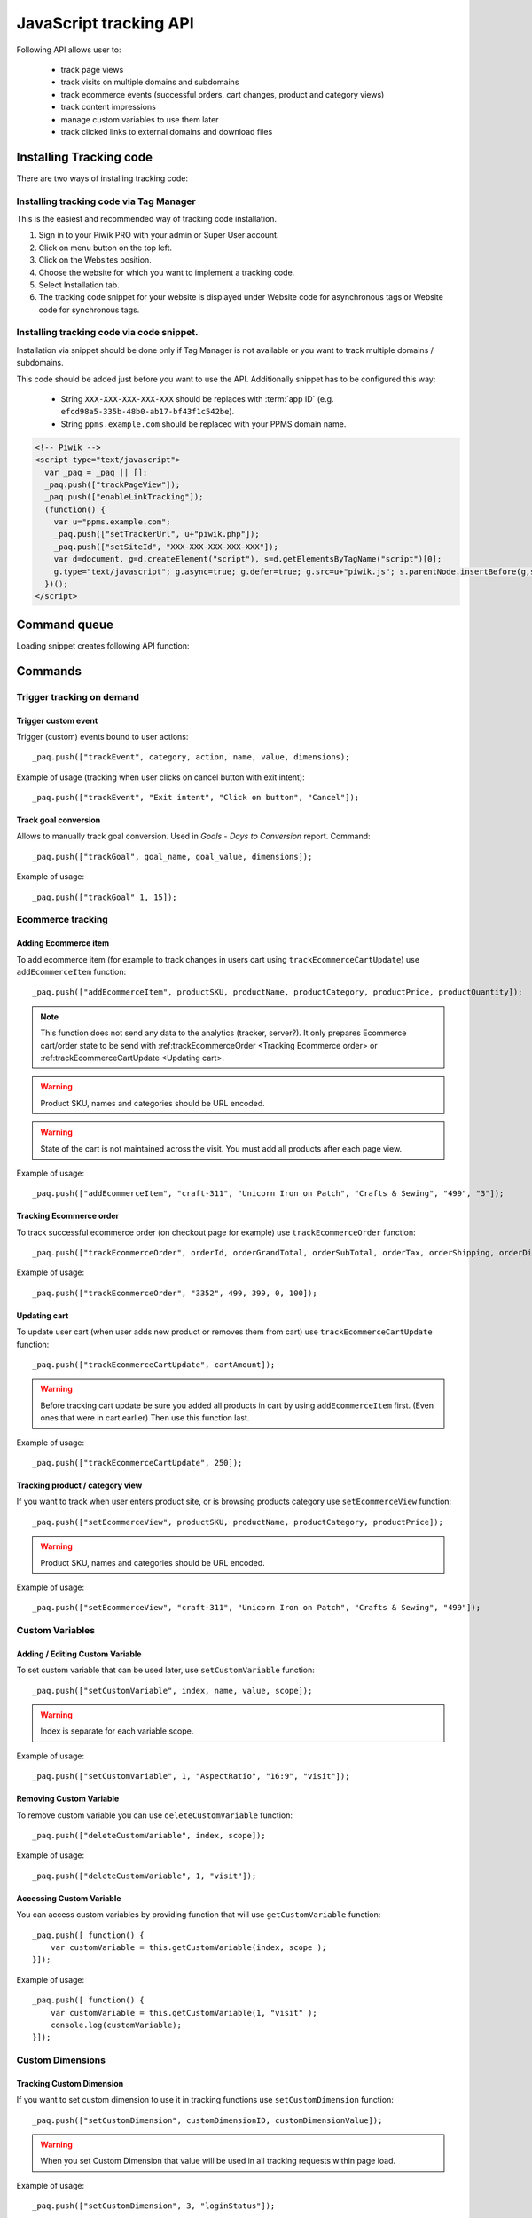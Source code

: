 .. highlight:: js
.. default-domain:: js

JavaScript tracking API
=======================
Following API allows user to:

    * track page views
    * track visits on multiple domains and subdomains
    * track ecommerce events (successful orders, cart changes, product and category views)
    * track content impressions
    * manage custom variables to use them later
    * track clicked links to external domains and download files

Installing Tracking code
------------------------
There are two ways of installing tracking code:

Installing tracking code via Tag Manager
^^^^^^^^^^^^^^^^^^^^^^^^^^^^^^^^^^^^^^^^
This is the easiest and recommended way of tracking code installation.

#. Sign in to your Piwik PRO with your admin or Super User account.
#. Click on menu button on the top left.
#. Click on the Websites position.
#. Choose the website for which you want to implement a tracking code.
#. Select Installation tab.
#. The tracking code snippet for your website is displayed under Website code for asynchronous tags or Website code for synchronous tags.


Installing tracking code via code snippet.
^^^^^^^^^^^^^^^^^^^^^^^^^^^^^^^^^^^^^^^^^^
Installation via snippet should be done only if Tag Manager is not available or you want to track multiple domains / subdomains.

This code should be added just before you want to use the API. Additionally snippet has to be configured this way:

    * String ``XXX-XXX-XXX-XXX-XXX`` should be replaces with :term:`app ID` (e.g. ``efcd98a5-335b-48b0-ab17-bf43f1c542be``).
    * String ``ppms.example.com`` should be replaced with your PPMS domain name.


.. code-block:: html

    <!-- Piwik -->
    <script type="text/javascript">
      var _paq = _paq || [];
      _paq.push(["trackPageView"]);
      _paq.push(["enableLinkTracking"]);
      (function() {
        var u="ppms.example.com";
        _paq.push(["setTrackerUrl", u+"piwik.php"]);
        _paq.push(["setSiteId", "XXX-XXX-XXX-XXX-XXX"]);
        var d=document, g=d.createElement("script"), s=d.getElementsByTagName("script")[0];
        g.type="text/javascript"; g.async=true; g.defer=true; g.src=u+"piwik.js"; s.parentNode.insertBefore(g,s);
      })();
    </script>

Command queue
-------------

Loading snippet creates following API function:

.. function:: _paq.push([command, ...args])

    JavaScript API interface.

    :param string command: Command name.
    :param args: Command arguments. Number of arguments and their function depend on command.
    :rtype: undefined

Commands
--------


Trigger tracking on demand
^^^^^^^^^^^^^^^^^^^^^^^^^^


Trigger custom event
````````````````````
Trigger (custom) events bound to user actions::

    _paq.push(["trackEvent", category, action, name, value, dimensions);

.. data:: category

    **Required** ``string`` Event category.

.. data:: action

    **Required** ``string`` Event action.

.. data:: name

    **Optional** ``string`` Event name.

.. data:: value

    **Optional** ``number`` Event value.

.. data:: dimensions

    **Optional**  :ref:`Custom dimension<Custom Dimensions>` that should be tracked with this action. Can be multiple dimensions.
    Written as object property using ``dimension{ID}`` notation.

    Example::

        {
           dimension1: "example value",
           dimension2: "example value"
        }

Example of usage (tracking when user clicks on cancel button with exit intent)::

        _paq.push(["trackEvent", "Exit intent", "Click on button", "Cancel"]);

Track goal conversion
`````````````````````
Allows to manually track goal conversion. Used in `Goals` - `Days to Conversion` report. Command::

    _paq.push(["trackGoal", goal_name, goal_value, dimensions]);

.. data:: goal_name

    **Required** ``string`` Goal Name

.. data:: goal_value

    **Optional** ``number`` Tracked conversion value.

.. data:: dimensions

    **Optional** ``object``  :ref:`Custom dimension<Custom Dimensions>` that should be tracked with this action. Can be multiple dimensions.
    Written as object property using ``dimension{ID}`` notation.

    Example::

        {
           dimension1: "example value",
           dimension2: "example value"
        }

Example of usage::

    _paq.push(["trackGoal" 1, 15]);

Ecommerce tracking
^^^^^^^^^^^^^^^^^^

Adding Ecommerce item
`````````````````````
To add ecommerce item (for example to track changes in users cart using ``trackEcommerceCartUpdate``) use ``addEcommerceItem`` function::

    _paq.push(["addEcommerceItem", productSKU, productName, productCategory, productPrice, productQuantity]);

.. note::

    This function does not send any data to the analytics (tracker, server?). It only prepares Ecommerce cart/order state to be send with :ref:trackEcommerceOrder <Tracking Ecommerce order> or :ref:trackEcommerceCartUpdate <Updating cart>.



.. data:: productSKU

    **Required** ``string`` Product stock-keeping unit.

.. data:: productName

    **Optional** ``string`` Product name.

.. data:: productCategory

    **Optional** ``array/string`` Product category, can be written as Array with up to 5 elements.

.. data:: productPrice

    **Optional** ``number`` with product price.

.. data:: productQuantity

    **Optional** ``number`` with product quantity.

.. warning::

    Product SKU, names and categories should be URL encoded.

.. warning::

    State of the cart is not maintained across the visit. You must add all products after each page view.

Example of usage::

    _paq.push(["addEcommerceItem", "craft-311", "Unicorn Iron on Patch", "Crafts & Sewing", "499", "3"]);

Tracking Ecommerce order
````````````````````````
To track successful ecommerce order (on checkout page for example) use ``trackEcommerceOrder`` function::

    _paq.push(["trackEcommerceOrder", orderId, orderGrandTotal, orderSubTotal, orderTax, orderShipping, orderDiscount]);

.. data:: orderId

    **Required** ``string`` Unique order ID.

.. data:: orderGrandTotal

    **Required** ``number`` Order Revenue grand total  - tax, shipping and discount included.

.. data:: orderSubTotal

    **Optional** ``number`` Order sub total - without shipping.
.. data:: orderTax

    **Optional** ``number`` Order tax amount.

.. data:: orderShipping

    **Optional** ``number`` Order shipping costs.

.. data:: orderDiscount

    **Optional** ``number`` Order discount amount.

Example of usage::

    _paq.push(["trackEcommerceOrder", "3352", 499, 399, 0, 100]);

Updating cart
`````````````
.. todo::
    Why Tracker doesn't count cartAmount by itself? Why user must do this?

To update user cart (when user adds new product or removes them from cart) use ``trackEcommerceCartUpdate`` function::

    _paq.push(["trackEcommerceCartUpdate", cartAmount]);

.. data:: cartAmount

    **Required** ``number`` Cart amount (sum of products).


.. warning::

    Before tracking cart update be sure you added all products in cart by using ``addEcommerceItem`` first.
    (Even ones that were in cart earlier) Then use this function last.

Example of usage::

        _paq.push(["trackEcommerceCartUpdate", 250]);

Tracking product / category view
````````````````````````````````
If you want to track when user enters product site, or is browsing products category use ``setEcommerceView`` function::

    _paq.push(["setEcommerceView", productSKU, productName, productCategory, productPrice]);

.. data:: productSKU

    **Required** ``string/boolean`` Product stock-keeping unit. False for tracking category.

.. data:: productName

    **Optional** ``string/boolean`` Product name. False for tracking category.

.. data:: productCategory

    **Optional** ``array/string`` Product category, can be written as Array with up to 5 elements.

.. data:: productPrice

    **Optional** ``number`` Product price.

.. warning::

    Product SKU, names and categories should be URL encoded.

Example of usage::

    _paq.push(["setEcommerceView", "craft-311", "Unicorn Iron on Patch", "Crafts & Sewing", "499"]);


Custom Variables
^^^^^^^^^^^^^^^^
.. todo::
    What's difference between custom variables and dimensions? Maybe some sort of help.center link?

.. todo::
    Set proper version for deprecated

.. deprecated:: 1.0.0
    We strongly advise to use custom dimensions.

Adding / Editing Custom Variable
````````````````````````````````
.. todo::

    Is this variable set in the portal / using API first, then I can use the id slot to define it's name and value?+
    What's name used for? Can it be accessed later? Is visit and session the same?


To set custom variable that can be used later, use ``setCustomVariable`` function::

    _paq.push(["setCustomVariable", index, name, value, scope]);

.. data:: index

    **Required** ``number`` Index from 1 to 5 where variable is stored

.. data:: name

   **Required** ``string`` Name of the variable

.. data:: value

   **Required** ``string`` Value of the variable limited to 200 characters.

.. data:: scope

   **Required** ``string`` Scope of the variable, "visit" or "page"


    .. note::

        Custom Variable with scope set on "visit" will be saved for visit, you don't need to save it every page.

.. warning::

    Index is separate for each variable scope.

Example of usage::

    _paq.push(["setCustomVariable", 1, "AspectRatio", "16:9", "visit"]);

Removing Custom Variable
````````````````````````
To remove custom variable you can use ``deleteCustomVariable`` function::

    _paq.push(["deleteCustomVariable", index, scope]);

.. data:: index

    **Required** ``number`` Index from 1 to 5 where variable is stored

.. data:: scope

    **Required** ``string`` Scope of the variable, "visit" or "page"

Example of usage::

    _paq.push(["deleteCustomVariable", 1, "visit"]);

Accessing Custom Variable
`````````````````````````
.. todo::
    It would be nice to have some examples of returned data.

You can access custom variables by providing function that will use ``getCustomVariable`` function::

    _paq.push([ function() {
        var customVariable = this.getCustomVariable(index, scope );
    }]);

.. function:: getCustomVariable(index, scope)

    :param number index: **Required** Number from 1 to 5 where variable is stored

    :param string scope: **Required** Scope of the variable, "visit" or "page"

Example of usage::

    _paq.push([ function() {
        var customVariable = this.getCustomVariable(1, "visit" );
        console.log(customVariable);
    }]);

Custom Dimensions
^^^^^^^^^^^^^^^^^

Tracking Custom Dimension
`````````````````````````
If you want to set custom dimension to use it in tracking functions use ``setCustomDimension`` function::

    _paq.push(["setCustomDimension", customDimensionID, customDimensionValue]);

.. data:: customDimensionID

    **Required** ``number`` Id of dimension

.. data:: customDimensionValue

    **Required** ``string`` Value of Custom Dimension - limited to 255 characters.

.. warning::

    When you set Custom Dimension that value will be used in all tracking requests within page load.

Example of usage::

    _paq.push(["setCustomDimension", 3, "loginStatus"]);


Retrieving Custom Dimension
```````````````````````````
.. todo::
    It would be nice to have some examples of returned data.

You can access custom dimension by providing function that will use ``getCustomDimension`` function::

    _paq.push([ function() {
        var customDimension = this.getCustomDimension(index);
    }]);

.. function:: getCustomDimension(index, scope)

    :param number index: **Required** Index of custom dimension

Example of usage::

    _paq.push([ function() {
        var customDimension = this.getCustomDimension(1);
        console.log(customDimension);
    }]);

Content Tracking
^^^^^^^^^^^^^^^^
Content Tracking tracks how many times specific elements were rendered/visible. It can be used to measure if ad placement was visible or if user have seen end of article.

To track content, it has to have ``data-track-content`` css class attached to it.

Tracking all content impressions within a page
``````````````````````````````````````````````
To track all content impression you can use ``trackAllContentImpressions`` function. If this function will be invoked
multiple times it won't send duplicated data unless ``trackPageView`` was used between invocations::

    _paq.push(["trackAllContentImpressions"]);

Tracking all visible content impressions
````````````````````````````````````````
To track all visible content impressions you can use ``trackVisibleContentImpressions`` function.

Code::

    _paq.push(["trackVisibleContentImpressions", checkOnScroll, watchInterval]);

.. data:: checkOnScroll

    **Required** ``boolean`` If ``true`` it will check new visible content impressions on scroll event. Default: ``true``.
    .. note::
    It won't detect content blocks placed in a scrollable element.

.. data:: watchInterval

    **Optional** ``number`` Interval, in milliseconds between checking for new visible content. Periodic checks can be disabled for performance reasons by setting ``0``. Default value: ``750``.

.. warning::

    Both options cannot be changed after initial setup.

Example of usage::

    _paq.push(["trackVisibleContentImpressions", true]);


Example of usage::

    _paq.push(["trackVisibleContentImpressions", false, 500]);

Tracking only content impressions for specific page part
````````````````````````````````````````````````````````

To track impressions on part of a webpage that will be populated after page load you
 can use ``trackContentImpressionsWithinNode``::

    _paq.push(["trackContentImpressionsWithinNode", domNode]);

.. data:: domNode

    **Required** ``domNode`` DOM element that will have impression DOM elements with ``data-track-content`` attribute

It can be used with ``trackVisibleContentImpressions`` to track only visible content impressions

Example of usage::

    var element = document.querySelector("#impressionContainer");
    _paq.push(["trackContentImpressionsWithinNode", element]);

Track interactions manually with auto detection
```````````````````````````````````````````````
If you want to trigger an interaction manually (for example on click) you
can do it using ``trackContentInteractionNode``, just add this function as an eventListener for action you want::

    _paq.push(["trackContentInteractionNode", domNode, contentInteraction]);

.. data:: domNode

    **Required** ``domNode`` Any node in content block or the block itself - it won't be tracked if no content block will be found inside or on it.

.. data:: contentInteraction

    **Required** ``string`` Name of interaction it can be anything ("click" etc). "Unknown" used as default.

Example of use

.. code-block:: html

    <button onClick = function(){_paq.push(["trackContentInteractionNode", this, "clicked"]);}>Click me!</button>


Track impression manually
`````````````````````````
If you want to trigger tracking impressions fully manually you can use ``trackContentImpression``

    _paq.push(["trackContentImpression", contentName, contentPiece, contentTarget]);

.. data:: contentName

    **Required** ``string`` Name of Content Impression

.. data:: contentPiece

    **Required** ``string`` Name of Content Impression Piece

.. data:: contentTarget

    **Required** ``string`` Url of Content Impression Target

Example of use::

    _paq.push(["trackContentImpression", "trackingWhitepaper", "document", "http://cooltracker.tr/whitepaper]);




Track user interaction manually
```````````````````````````````
If you want to trigger tracking interactions fully manually you can use ``trackContentInteraction``
Use it as a function inside listener on event::

    _paq.push(["trackContentInteraction", contentInteraction, contentName, contentPiece, contentTarget]);

.. data:: contentInteraction

    **Required** ``string`` Name of interaction it can be anything ("click" etc). "Unknown" used as default.

.. data:: contentName

    **Required** ``string`` Name of Content Impression

.. data:: contentPiece

    **Required** ``string`` Name of Content Impression Piece

.. data:: contentTarget

    **Required** ``string`` Url of Content Impression Target

Example of use::

    _paq.push(["trackContentImpression", "clicked", "trackingWhitepaper", "document", "http://cooltracker.tr/whitepaper]);

.. warning::
    Use this function in conjunction with ``trackContentImpression`` as it can only be mapped with an impression by linking ``contentName``
    it's not mapping automatically as  ``trackContentInteractionNode``.

Download and Outlink Tracking
^^^^^^^^^^^^^^^^^^^^^^^^^^^^^

Tracking Outlink
````````````````

To enable Download & Outlink tracking run::

    _paq.push(["enableLinkTracking"]);

just after first ``trackPageView`` or ``trackEvent``

.. note::

    All Outlinks are tracked automatically. As ``enableLinkTracking`` is part of default snippet.

Ignoring alias domains
++++++++++++++++++++++

To ignore internal outlinks from alias domains use ``setDomains`` function to define internal domains and subdomains, you can use wildcard::

    _paq(["setDomains", domains]);

.. data:: domains

    **Required** ``array`` Domains written as strings, * are accepted.

Example of usage::

    _paq(["setDomains", ["*.example.com", "*.example.co.uk"]]);

Force Tracking using CSS class
++++++++++++++++++++++++++++++

To track clicking a link as an outlink using CSS class simply add ``piwik_link`` class to link element.
Then it will be considered as an outlink even if it points to the same domain.

This class name can be changed, use ``setLinkClasses`` to define which CSS class should be tracked::

    _paq.push(["setLinkClasses", className]);

.. data:: className

    **Required** ``string`` CSS class that should be tracked instead of ``piwik_link``

Example of usage::

    _paq(["setLinkClasses", "track-this-link"]);

Force Tracking using JS function
++++++++++++++++++++++++++++++++

If you want to use JS to force outlink to be tracked you can add ``trackLink`` function to element ``onClick`` attribute::

    _paq.push(["trackLink", linkAddress, "link", dimensions]);

.. data:: linkAddress

    **Required** ``string`` Address that link points to.

.. data:: dimensions

    **Optional** ``object`` :ref:`Custom dimension<Custom Dimensions>` that should be tracked with this action. Can be multiple dimensions.
    Written as object property using ``dimension{ID}`` notation.

    Example::

        {
           dimension1: "example value",
           dimension2: "example value"
        }


Example of usage

.. code-block:: html

    <button onClick = function(){_paq.push(["trackLink", "http://www.example.com/example", "link"]);}>
        Click me!
    </button>

Tracking Downloads
``````````````````
.. todo::
    Is download only tracking links to files ending on extension? What about GET parameters?

Default extensions recognized as download
+++++++++++++++++++++++++++++++++++++++++

Following extensions are tracked as download by default:


+-------+-----+-----+-----+------+-----+-----+-----+------+-----+------+-----+---------+-----+-----+
| 7z    | aac | arc | arj | apk  | asf | asx | avi | bin  | bz  | bz2  | csv | deb     | dmg | doc |
+-------+-----+-----+-----+------+-----+-----+-----+------+-----+------+-----+---------+-----+-----+
| exe   | flv | gif | gz  | gzip | hqx | jar | jpg | jpeg | js  | mp2  | mp3 | mp4     | mpg | mov |
+-------+-----+-----+-----+------+-----+-----+-----+------+-----+------+-----+---------+-----+-----+
| movie | msi | msp | odb | odf  | odg | odp | ods | odt  | ogg | ogv  | pdf | phps    | png | ppt |
+-------+-----+-----+-----+------+-----+-----+-----+------+-----+------+-----+---------+-----+-----+
| qt    | qtm | ra  | ram | rar  | rpm | sea | sit | tar  | tbz | tbz2 | tgz | torrent | txt | wav |
+-------+-----+-----+-----+------+-----+-----+-----+------+-----+------+-----+---------+-----+-----+
| wma   | wmv | wpd | xls | xml  | z   | zip |     |      |     |      |     |         |     |     |
+-------+-----+-----+-----+------+-----+-----+-----+------+-----+------+-----+---------+-----+-----+

Adding extension to default extensions
++++++++++++++++++++++++++++++++++++++

You can add extension to default extensions list using ``addDownloadExtensions`` function::

    _paq.push(["addDownloadExtensions", extensions]);

.. data:: extensions

    **Required** ``string`` Extensions separated by ``|`` for example ``"mhj|docx"``


Example of usage::

    _paq.push(["addDownloadExtensions", "mhj|docx"]);

Replacing default extensions list
+++++++++++++++++++++++++++++++++

Default extensions list can be overwritten using ``setDownloadExtensions`` function::

    _paq.push(["setDownloadExtensions", extensions]);

.. data:: extensions

    **Required** ``string`` Extensions separated by ``|`` for example ``"7z|apk|mp4"``


Example of usage::

    _paq.push(["setDownloadExtensions", "7z|apk|mp4"]);

Force Tracking download using CSS class
+++++++++++++++++++++++++++++++++++++++

To track clicking a link as an download using css class simply add ``piwik_download`` class to link element.

This class name can be changed, use ``setDownloadClasses`` to define which CSS class should be tracked::

    _paq.push(["setDownloadClasses", className]);


.. data:: className

    **Required** ``string`` CSS class that should be tracked instead of ``piwik_download``

Example of usage::

    _paq(["setDownloadClasses", "track-this-link-for-download"]);

Force Tracking download using JS function
+++++++++++++++++++++++++++++++++++++++++

If you want to use JS to force tracking download can add ``trackLink`` function to element ``onClick`` attribute::

    _paq.push(["trackLink", linkAddress, "download", dimensions]);

.. data:: linkAddress

    **Required** ``string`` Address that link points to.

.. data:: dimensions

    **Optional**  ``object`` :ref:`Custom dimension<Custom Dimensions>` that should be tracked with this action. Can be multiple dimensions.
    Written as object property using ``dimension{ID}`` notation.

    Example::

        {
           dimension1: "example value",
           dimension2: "example value"
        }

Example of usage

.. code-block:: html

    <button onClick = function(){_paq.push(["trackLink", "http://www.example.com/example.xrt", "download"]);}>
        Click me!
    </button>

Setting Download delay
++++++++++++++++++++++

After each outbound link there is small time frame after which the file will download that will
ensure there is enough time to track download.
That time frame is set to 500ms by default. To modify it you can use ``setLinkTrackingTimer`` function::

    _paq.push(["setLinkTrackingTimer" time]);

.. data:: time

    **Required** ``number`` Time in ms between user interaction and downloading file.


Disabling tracking
``````````````````

You can disable download and outlink tracking for links using CSS classes, simply add ``piwik_ignore`` css class.

To disable using CSS class you can use ``setIgnoreClassess`` function::

    _paq.push(["setIgnoreClasses", className);

.. data:: className

    **Required** ``string`` Css class name that will be ignored


User ID Management
^^^^^^^^^^^^^^^^^^
User ID enables merging user data that is collected between many devices and browsers.

You must provide unique user-id for every user. To set user ID for tracked data use ``setUserId`` function::

    _paq.push(["setUserId", userID]);

.. data:: userID

    **Required** ``string``  Unique, non empty permanent ID of the user in application.

Tracking domains and subdomains
^^^^^^^^^^^^^^^^^^^^^^^^^^^^^^^
.. note::

    We highly recommend using template from Tag Manager to set up tracking for Analytics module (including customizations).


Tracking single domain
``````````````````````
To track single domain name without tracking subdomains (or single subdomain) use default snippet code

.. code-block:: html

    <!-- Piwik -->
    <script type="text/javascript">
      var _paq = _paq || [];
      _paq.push(["trackPageView"]);
      _paq.push(["enableLinkTracking"]);
      (function() {
        var u="//{$PIWIK_URL}/";
        _paq.push(["setTrackerUrl", u+"piwik.php"]);
        _paq.push(["setSiteId", {$IDSITE}]);
        var d=document, g=d.createElement("script"), s=d.getElementsByTagName("script")[0];
        g.type="text/javascript"; g.async=true; g.defer=true; g.src=u+"piwik.js"; s.parentNode.insertBefore(g,s);
      })();
    </script>

Tracking domains and all subdomains of the website
``````````````````````````````````````````````````
To track all data between domain and all its subdomains we must use cookies using this snippet::

    _paq.push(["setSiteId", 1]);
    _paq.push(["setTrackerUrl", u+"piwik.php"]);

    // Share the tracking cookie across example.com, www.example.com, subdomain.example.com, ...
    _paq.push(["setCookieDomain", "*.example.com"]);

    // Tell Piwik the website domain so that clicks on these domains are not tracked as "Outlinks"
    _paq.push(["setDomains", "*.example.com"]);

    _paq.push(["trackPageView"]);

Tracking between multiple domains
`````````````````````````````````
To setup tracking between multiple domains you must use multiple functions ``setDomains`` to set a list of domains and
``enableCrossDomainLinking`` to enable cross domain linking::

    _paq.push(["setDomains", domains]);

.. data:: domains

    **Required** ``array`` Domains array, with wildcards

::

    _paq.push(["enableCrossDomainLinking"]);

Tracking subdirectories of domain in separate websites.
```````````````````````````````````````````````````````
To differentiate parts of website as another site for tracker user must do::

    _paq.push(["setSiteId", "IDSITE1"]);
    _paq.push(["setTrackerUrl", u+"piwik.php"]);
    _paq.push(["trackPageView"]);

And on part that user wants to exclude as another site::

    _paq.push(["setSiteId", "IDSITE2"]);

    _paq.push(["setCookiePath", "/data/something_useful"]);

    _paq.push(["setDomains", "example.com/data/something_useful"]);

    _paq.push(["setTrackerUrl", u+"piwik.php"]);
    _paq.push(["trackPageView"]);

That way all things tracked on ``/data/something_useful`` will be tracked as site ``IDSITE2``

If you want to track group of pages as separate site you can use wildcard in ``setDomains`` function.

Miscellaneous
^^^^^^^^^^^^^

Custom page name
````````````````

We are using current page URL as the page title. To change this use ``setDocumentTitle`` function::

    _paq.push(["setDocumentTitle", title]);

.. data:: title

    **Required** ``string`` Title to show instead of url

Example of usage::

    _paq.push(["setDocumentTitle", document.title]);

Measuring user time spent on web page
`````````````````````````````````````
When user will enter single page on visit we will assume that total time spent on website was 0 ms.
To measure that time properly you can use ``enableHeartBeatTimer`` function::

    _paq.push(["enableHeartBeatTimer", beat]);

.. data:: beat

    **Required** ``number`` Time in seconds, when send another request with heartbeat, default ``30``

Example of usage::

    _paq.push(["enableHeartBeatTimer", 50]);

Tracking internal searches
``````````````````````````
To track search requests on your site use ``trackSiteSearch`` function::

    _paq.push(["trackSiteSearch", keyword, category, searchCount, dimensions]);

.. data:: keyword

    **Required** ``string`` Keyword that was searched

.. data:: category

    **Required** ``string`` Category seleted in search engine - you can set it to false when not used.

.. data:: searchCount

    **Required** ``number`` Results on the results page - you can set it to false when not used.

.. data:: dimensions

    **Optional**  ``object`` :ref:`Custom dimension<Custom Dimensions>` that should be tracked with this action. Can be multiple dimensions.
    Written as object property using ``dimension{ID}`` notation.

    Example::

        {
           dimension1: "example value",
           dimension2: "example value"
        }

Example of usage::

    _paq.push(["trackSiteSearch", "test", false, 20]);

